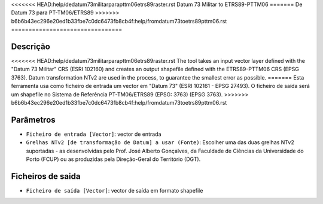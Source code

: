 <<<<<<< HEAD:help/dedatum73militarparapttm06etrs89raster.rst
Datum 73 Militar to ETRS89-PTTM06
=======
De Datum 73 para PT-TM06/ETRS89
>>>>>>> b6b6b43ec296e20ed1b33fbe7c0dc6473fb8cb4f:help/fromdatum73toetrs89pttm06.rst
================================

Descrição
-----------

<<<<<<< HEAD:help/dedatum73militarparapttm06etrs89raster.rst
The tool takes an input vector layer defined with the "Datum 73 Militar" CRS (ESRI 102160) and creates an output shapefile defined with the ETRS89-PTTM06 CRS (EPSG 3763).
Datum transformation NTv2 are used in the process, to guarantee the smallest error as possible.
=======
Esta ferramenta usa como ficheiro de entrada um vector em "Datum 73" (ESRI 102161 - EPSG 27493). O ficheiro de saída será um shapefile no Sistema de Referência PT-TM06/ETRS89 (EPSG: 3763) (EPSG 3763).
>>>>>>> b6b6b43ec296e20ed1b33fbe7c0dc6473fb8cb4f:help/fromdatum73toetrs89pttm06.rst


Parâmetros
----------

- ``Ficheiro de entrada [Vector]``: vector de entrada

- ``Grelhas NTv2 [de transformação de Datum] a usar (Fonte)``: Escolher uma das duas grelhas NTv2 suportadas - as desenvolvidas pelo Prof. José Alberto Gonçalves, da Faculdade de Ciências da Universidade do Porto (FCUP) ou as produzidas pela Direção-Geral do Território (DGT).


Ficheiros de saida
-------

- ``Ficheiro de saída [Vector]``: vector de saída em formato shapefile

